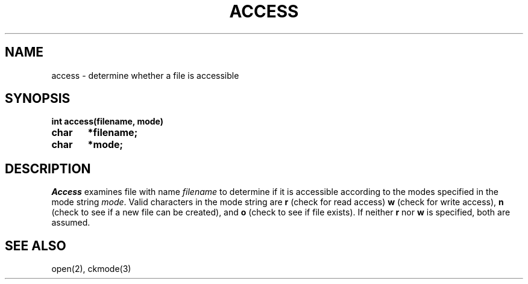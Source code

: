 .TH ACCESS 2
.SH NAME
access \- determine whether a file is accessible
.SH SYNOPSIS
.B int access(filename, mode)
.br
.B char	*filename;
.br
.B char	*mode;
.fi
.SH DESCRIPTION
.I Access
examines file with name \f2filename\f1 to determine if it is
accessible according to the modes specified in the mode string
\f2mode\f1.
Valid characters in the mode string are \f3r\f1 (check for read access)
\f3w\f1 (check for write access), \f3n\f1 (check to see if a new  file can
be created), and \f3o\f1 (check to see if file exists).
If neither \f3r\f1 nor \f3w\f1 is specified, both are assumed.
.SH SEE ALSO
open(2), ckmode(3)
